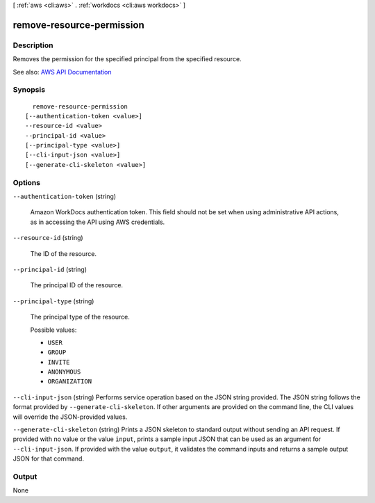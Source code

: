 [ :ref:`aws <cli:aws>` . :ref:`workdocs <cli:aws workdocs>` ]

.. _cli:aws workdocs remove-resource-permission:


**************************
remove-resource-permission
**************************



===========
Description
===========



Removes the permission for the specified principal from the specified resource.



See also: `AWS API Documentation <https://docs.aws.amazon.com/goto/WebAPI/workdocs-2016-05-01/RemoveResourcePermission>`_


========
Synopsis
========

::

    remove-resource-permission
  [--authentication-token <value>]
  --resource-id <value>
  --principal-id <value>
  [--principal-type <value>]
  [--cli-input-json <value>]
  [--generate-cli-skeleton <value>]




=======
Options
=======

``--authentication-token`` (string)


  Amazon WorkDocs authentication token. This field should not be set when using administrative API actions, as in accessing the API using AWS credentials.

  

``--resource-id`` (string)


  The ID of the resource.

  

``--principal-id`` (string)


  The principal ID of the resource.

  

``--principal-type`` (string)


  The principal type of the resource.

  

  Possible values:

  
  *   ``USER``

  
  *   ``GROUP``

  
  *   ``INVITE``

  
  *   ``ANONYMOUS``

  
  *   ``ORGANIZATION``

  

  

``--cli-input-json`` (string)
Performs service operation based on the JSON string provided. The JSON string follows the format provided by ``--generate-cli-skeleton``. If other arguments are provided on the command line, the CLI values will override the JSON-provided values.

``--generate-cli-skeleton`` (string)
Prints a JSON skeleton to standard output without sending an API request. If provided with no value or the value ``input``, prints a sample input JSON that can be used as an argument for ``--cli-input-json``. If provided with the value ``output``, it validates the command inputs and returns a sample output JSON for that command.



======
Output
======

None